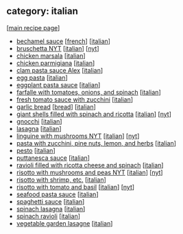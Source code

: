 #+pagetitle: recipe-category-italian

** category: italian

  [[[file:0-recipe-index.org][main recipe page]]]

  - [[file:r-bechamel-sauce.org][bechamel sauce]] [[[file:c-french.org][french]]] [[[file:c-italian.org][italian]]]
  - [[file:r-bruschetta-nyt.org][bruschetta NYT]] [[[file:c-italian.org][italian]]] [[[file:c-nyt.org][nyt]]]
  - [[file:r-chicken-marsala.org][chicken marsala]] [[[file:c-italian.org][italian]]]
  - [[file:r-chicken-parmigiana.org][chicken parmigiana]] [[[file:c-italian.org][italian]]]
  - [[file:r-clam-pasta-sauce-alex.org][clam pasta sauce Alex]] [[[file:c-italian.org][italian]]]
  - [[file:r-egg-pasta.org][egg pasta]] [[[file:c-italian.org][italian]]]
  - [[file:r-eggplant-pasta-sauce.org][eggplant pasta sauce]] [[[file:c-italian.org][italian]]]
  - [[file:r-farfalle-with-tomatoes-onions-and-spinach.org][farfalle with tomatoes, onions, and spinach]] [[[file:c-italian.org][italian]]]
  - [[file:r-fresh-tomato-sauce-with-zucchini.org][fresh tomato sauce with zucchini]] [[[file:c-italian.org][italian]]]
  - [[file:r-garlic-bread.org][garlic bread]] [[[file:c-bread.org][bread]]] [[[file:c-italian.org][italian]]]
  - [[file:r-giant-shells-filled-with-spinach-and-ricotta.org][giant shells filled with spinach and ricotta]] [[[file:c-italian.org][italian]]] [[[file:c-nyt.org][nyt]]]
  - [[file:r-gnocchi.org][gnocchi]] [[[file:c-italian.org][italian]]]
  - [[file:r-lasagna.org][lasagna]] [[[file:c-italian.org][italian]]]
  - [[file:r-linguine-with-mushrooms-nyt.org][linguine with mushrooms NYT]] [[[file:c-italian.org][italian]]] [[[file:c-nyt.org][nyt]]]
  - [[file:r-pasta-with-zucchini-pine-nuts-lemon-and-herbs.org][pasta with zucchini, pine nuts, lemon, and herbs]] [[[file:c-italian.org][italian]]]
  - [[file:r-pesto.org][pesto]] [[[file:c-italian.org][italian]]]
  - [[file:r-puttanesca-sauce.org][puttanesca sauce]] [[[file:c-italian.org][italian]]]
  - [[file:r-ravioli-filled-with-ricotta-cheese-and-spinach.org][ravioli filled with ricotta cheese and spinach]] [[[file:c-italian.org][italian]]]
  - [[file:r-risotto-with-mushrooms-and-peas-nyt.org][risotto with mushrooms and peas NYT]] [[[file:c-italian.org][italian]]] [[[file:c-nyt.org][nyt]]]
  - [[file:r-risotto-with-shrimp-etc-.org][risotto with shrimp, etc.]] [[[file:c-italian.org][italian]]]
  - [[file:r-risotto-with-tomato-and-basil.org][risotto with tomato and basil]] [[[file:c-italian.org][italian]]] [[[file:c-nyt.org][nyt]]]
  - [[file:r-seafood-pasta-sauce.org][seafood pasta sauce]] [[[file:c-italian.org][italian]]]
  - [[file:r-spaghetti-sauce.org][spaghetti sauce]] [[[file:c-italian.org][italian]]]
  - [[file:r-spinach-lasagna.org][spinach lasagna]] [[[file:c-italian.org][italian]]]
  - [[file:r-spinach-ravioli.org][spinach ravioli]] [[[file:c-italian.org][italian]]]
  - [[file:r-vegetable-garden-lasagne.org][vegetable garden lasagne]] [[[file:c-italian.org][italian]]]


